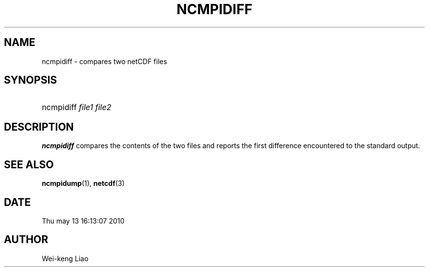 .\" $Header$
.TH NCMPIDIFF 1
.SH NAME
ncmpidiff \- compares two netCDF files
.SH SYNOPSIS
.ft B
.HP
ncmpidiff
.nh
\%\fIfile1 file2\fP
.hy
.ft
.SH DESCRIPTION
\fBncmpidiff\fP compares the contents of the two files and reports
the first difference encountered to the standard output.

.SH "SEE ALSO"
.LP
.BR ncmpidump (1),
.BR netcdf (3)
.SH DATE
Thu may 13 16:13:07 2010
.SH AUTHOR
Wei-keng Liao
.LP


